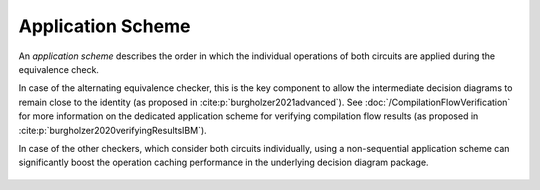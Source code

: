 Application Scheme
==================

An *application scheme* describes the order in which the individual operations of both circuits are applied during the equivalence check.

In case of the alternating equivalence checker, this is the key component to allow the intermediate decision diagrams to remain close to the identity (as proposed in :cite:p:`burgholzer2021advanced`).
See :doc:`/CompilationFlowVerification` for more information on the dedicated application scheme for verifying compilation flow results (as proposed in :cite:p:`burgholzer2020verifyingResultsIBM`).

In case of the other checkers, which consider both circuits individually, using a non-sequential application scheme can significantly boost the operation caching performance in the underlying decision diagram package.

    .. autoclass:: mqt.qcec.ApplicationScheme
        :undoc-members:
        :members:
